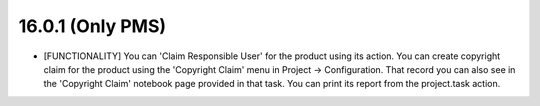 16.0.1 (Only PMS)
--------------------------------

- [FUNCTIONALITY] You can 'Claim Responsible User' for the product using its action.
  You can create copyright claim for the product using the 'Copyright Claim' menu in Project -> Configuration.
  That record you can also see in the 'Copyright Claim' notebook page provided in that task.
  You can print its report from the project.task action.
